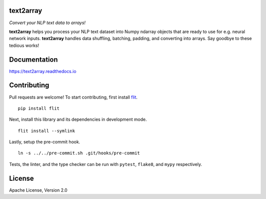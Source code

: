 text2array
==========

*Convert your NLP text data to arrays!*

.. image:: https://img.shields.io/pypi/pyversions/text2array.svg?style=flat
   :target: https://img.shields.io/pypi/pyversions/text2array.svg?style=flat
   :alt: Python versions

.. image:: https://img.shields.io/pypi/v/text2array.svg?style=flat
   :target: https://pypi.org/project/text2array
   :alt: PyPI project

.. image:: https://img.shields.io/travis/kmkurn/text2array.svg?style=flat
   :target: https://travis-ci.org/kmkurn/text2array
   :alt: Build status

.. image:: https://img.shields.io/readthedocs/text2array.svg?style=flat
   :target: https://text2array.readthedocs.io
   :alt: Documentation status

.. image:: https://img.shields.io/coveralls/github/kmkurn/text2array.svg?style=flat
   :target: https://coveralls.io/github/kmkurn/text2array
   :alt: Code coverage

.. image:: https://img.shields.io/pypi/l/text2array.svg?style=flat
   :target: https://www.apache.org/licenses/LICENSE-2.0
   :alt: License

.. image:: https://cdn.rawgit.com/syl20bnr/spacemacs/442d025779da2f62fc86c2082703697714db6514/assets/spacemacs-badge.svg
   :target: http://spacemacs.org
   :alt: Built with Spacemacs

**text2array** helps you process your NLP text dataset into Numpy ndarray objects that are
ready to use for e.g. neural network inputs. **text2array** handles data shuffling,
batching, padding, and converting into arrays. Say goodbye to these tedious works!

Documentation
=============

https://text2array.readthedocs.io

Contributing
============

Pull requests are welcome! To start contributing, first install flit_.

::

    pip install flit

Next, install this library and its dependencies in development mode.

::

    flit install --symlink

Lastly, setup the pre-commit hook.

::

    ln -s ../../pre-commit.sh .git/hooks/pre-commit

Tests, the linter, and the type checker can be run with ``pytest``, ``flake8``, and ``mypy``
respectively.

License
=======

Apache License, Version 2.0


.. _flit: https://pypi.org/project/flit/

